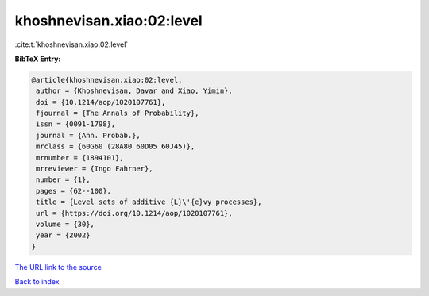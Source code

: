 khoshnevisan.xiao:02:level
==========================

:cite:t:`khoshnevisan.xiao:02:level`

**BibTeX Entry:**

.. code-block:: bibtex

   @article{khoshnevisan.xiao:02:level,
    author = {Khoshnevisan, Davar and Xiao, Yimin},
    doi = {10.1214/aop/1020107761},
    fjournal = {The Annals of Probability},
    issn = {0091-1798},
    journal = {Ann. Probab.},
    mrclass = {60G60 (28A80 60D05 60J45)},
    mrnumber = {1894101},
    mrreviewer = {Ingo Fahrner},
    number = {1},
    pages = {62--100},
    title = {Level sets of additive {L}\'{e}vy processes},
    url = {https://doi.org/10.1214/aop/1020107761},
    volume = {30},
    year = {2002}
   }

`The URL link to the source <ttps://doi.org/10.1214/aop/1020107761}>`__


`Back to index <../By-Cite-Keys.html>`__
